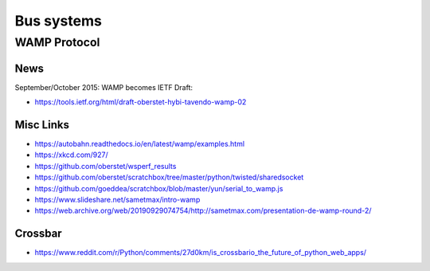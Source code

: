 ###########
Bus systems
###########

WAMP Protocol
=============

News
----
September/October 2015: WAMP becomes IETF Draft:

- https://tools.ietf.org/html/draft-oberstet-hybi-tavendo-wamp-02

Misc Links
----------
- https://autobahn.readthedocs.io/en/latest/wamp/examples.html
- https://xkcd.com/927/
- https://github.com/oberstet/wsperf_results
- https://github.com/oberstet/scratchbox/tree/master/python/twisted/sharedsocket
- https://github.com/goeddea/scratchbox/blob/master/yun/serial_to_wamp.js
- https://www.slideshare.net/sametmax/intro-wamp
- https://web.archive.org/web/20190929074754/http://sametmax.com/presentation-de-wamp-round-2/

Crossbar
--------
- https://www.reddit.com/r/Python/comments/27d0km/is_crossbario_the_future_of_python_web_apps/
